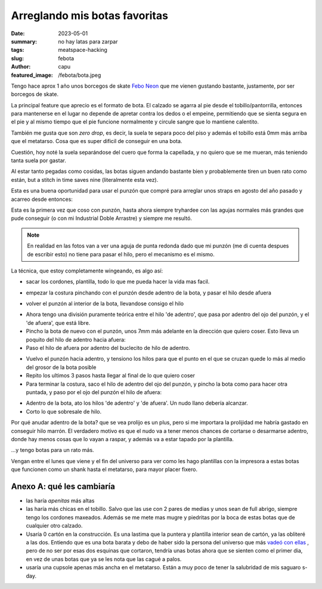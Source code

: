 ##############################
Arreglando mis botas favoritas
##############################
:date: 2023-05-01
:summary: no hay latas para zarpar
:tags: meatspace-hacking
:slug: febota
:author: capu
:featured_image: /febota/bota.jpeg

Tengo hace aprox 1 año unos borcegos de skate `Febo Neon
<https://www.zapateriafebo.com/collections/hombre/products/zapatilla-neon-1>`_ que me vienen
gustando bastante, justamente, por ser borcegos de skate.

.. image:: {static}/febota/bota.jpeg
    :alt: Mis botas

La principal feature que aprecio es el formato de bota. El calzado se agarra al pie desde el
tobillo/pantorrilla, entonces para mantenerse en el lugar no depende de apretar contra los dedos o
el empeine, permitiendo que se sienta segura en el pie y al mismo tiempo que el pie funcione
normalmente y circule sangre que lo mantiene calentito.

También me gusta que son *zero drop*, es decir, la suela te separa poco del piso y además el tobillo
está 0mm más arriba que el metatarso. Cosa que es super dificil de conseguir en una bota.

Cuestión, hoy noté la suela separándose del cuero que forma la capellada, y no quiero que se me
mueran, más teniendo tanta suela por gastar.

.. image:: {static}/febota/flexion.jpeg
    :alt: La suela separandose del cuero cuando flexiono la bota

.. image:: {static}/febota/problema.jpeg
    :alt: La suela apenas agarrada por las costuras

Al estar tanto pegadas como cosidas, las botas siguen andando bastante bien y probablemente tiren un
buen rato como están, but a stitch in time saves nine (literalmente esta vez).

Esta es una buena oportunidad para usar el punzón que compré para arreglar unos straps en agosto
del año pasado y acarreo desde entonces:

Esta es la primera vez que coso con punzón, hasta ahora siempre tryhardee con las agujas normales
más grandes que pude conseguir (o con mi Industrial Doble Arrastre) y siempre me resultó.

.. note::

    En realidad en las fotos van a ver una aguja de punta redonda dado que mi punzón (me di cuenta
    despues de escribir esto) no tiene para pasar el hilo, pero el mecanismo es el mismo.

La técnica, que estoy completamente wingeando, es algo así:

- sacar los cordones, plantilla, todo lo que me pueda hacer la vida mas facil.

.. image:: {static}/febota/sincordones.jpeg
    :alt: La bota sin los cordones 

- empezar la costura pinchando con el punzón desde adentro de la bota, y pasar el hilo desde afuera

.. image:: {static}/febota/punzon-1.jpeg
    :alt: El punzon atravesando la bota desde adentro hacia afuera con el hilo pasando por su ojo

- volver el punzón al interior de la bota, llevandose consigo el hilo

.. image:: {static}/febota/punzon-2.jpeg
    :alt: El hilo atravesando la bota, todavia pasando por el ojo del punzon

- Ahora tengo una división puramente teórica entre el hilo 'de adentro', que pasa por adentro del
  ojo del punzón, y el 'de afuera', que está libre.
- Pincho la bota de nuevo con el punzón, unos 7mm más adelante en la dirección que quiero coser.
  Esto lleva un poquito del hilo de adentro hacia afuera:
- Paso el hilo de afuera por adentro del buclecito de hilo de adentro.

.. image:: {static}/febota/punzon-4.jpeg
    :alt: Los dos hilos 'atados'

- Vuelvo el punzón hacia adentro, y tensiono los hilos para que el punto en el que se cruzan quede
  lo más al medio del grosor de la bota posible
- Repito los ultimos 3 pasos hasta llegar al final de lo que quiero coser
- Para terminar la costura, saco el hilo de adentro del ojo del punzón, y pincho la bota como para
  hacer otra puntada, y paso por el ojo del punzón el hilo de afuera:

.. image:: {static}/febota/punzon-7.jpeg
    :alt: El hilo de afuera pasando por el ojo del punzón, que está pinchando la bota

- Adentro de la bota, ato los hilos 'de adentro' y 'de afuera'. Un nudo llano debería alcanzar.

- Corto lo que sobresale de hilo.

Por qué anudar adentro de la bota? que se vea prolijo es un plus, pero si me importara la prolijidad
me habría gastado en conseguir hilo marrón. El verdadero motivo es que el nudo va a tener menos
chances de cortarse o desarmarse adentro, donde hay menos cosas que lo vayan a raspar, y además va
a estar tapado por la plantilla.

.. image:: {static}/febota/flexion-arreglada.jpeg
    :alt: La bota en flexion, sin la separación entre cuero y suela.

.. image:: {static}/febota/problema-arreglado.jpeg
    :alt: La costura, rehecha

\...y tengo botas para un rato más.

Vengan entre el lunes que viene y el fin del universo para ver como les hago plantillas con la
impresora a estas botas que funcionen como un shank hasta el metatarso, para mayor placer fixero.


Anexo A: qué les cambiaría
==========================

- las haría *apenitas* más altas
- las haría más chicas en el tobillo. Salvo que las use con 2 pares de medias y unos sean de full
  abrigo, siempre tengo los cordones maxeados. Además se me mete mas mugre y piedritas por la boca
  de estas botas que de cualquier otro calzado.
- Usaría 0 cartón en la construcción. Es una lastima que la puntera y plantilla interior sean de
  cartón, ya las obliteré a las dos. Entiendo que es una bota barata y debo de haber sido la persona
  del universo que más `vadeó con ellas <{filename}/2022-08-24-estepabike.rst>`_ , pero de no ser por esas dos
  esquinas que cortaron, tendría unas botas ahora que se sienten como el primer dia, en vez de unas
  botas que ya se les nota que las cagué a palos.
- usaría una cupsole apenas más ancha en el metatarso. Están a muy poco de tener la salubridad de
  mis saguaro s-day.
